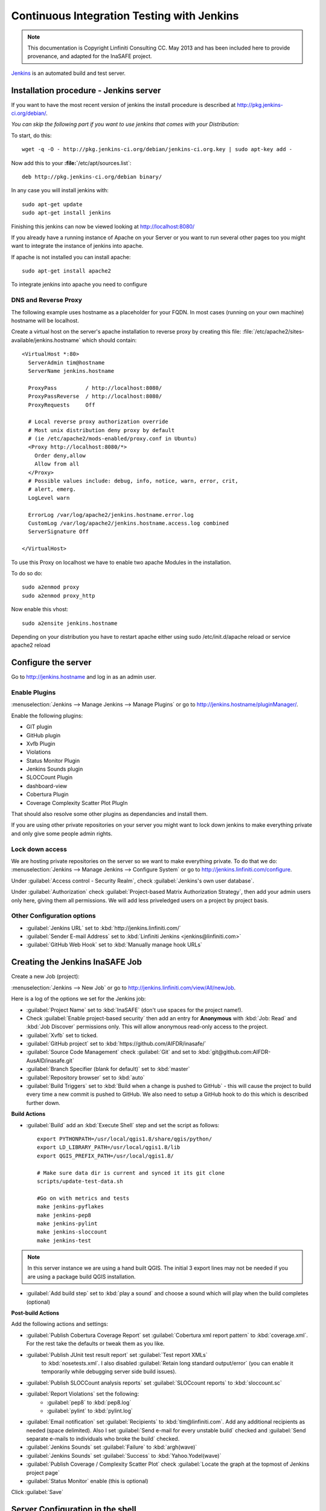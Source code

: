 ===========================================
Continuous Integration Testing with Jenkins
===========================================

.. note:: This documentation is Copyright Linfiniti Consulting CC. May 2013
   and has been included here to provide provenance, and adapted for the
   InaSAFE project.

`Jenkins <http://jenkins-ci.org/>`_ is an automated build and test server.

Installation procedure - Jenkins server
---------------------------------------

If you want to have the most recent version of jenkins the install procedure 
is described at http://pkg.jenkins-ci.org/debian/.

*You can skip the following part if you want to use jenkins that comes with
your Distribution:*

To start, do this::

   wget -q -O - http://pkg.jenkins-ci.org/debian/jenkins-ci.org.key | sudo apt-key add -

Now add this to your **:file:`**/etc/apt/sources.list`::

   deb http://pkg.jenkins-ci.org/debian binary/

In any case you will install jenkins with::

   sudo apt-get update
   sudo apt-get install jenkins

Finishing this jenkins can now be viewed looking at 
http://localhost:8080/

If you already have a running instance of Apache on your Server or you want to run 
several other pages too you might want to integrate the instance of jenkins into apache.

If apache is not installed you can install apache::

   sudo apt-get install apache2

To integrate jenkins into apache you need to configure 

DNS and Reverse Proxy
^^^^^^^^^^^^^^^^^^^^^

The following example uses hostname as a placeholder for your FQDN.
In most cases (running on your own machine) hostname will be localhost.

Create a virtual host on the server's apache installation to reverse
proxy by creating this file:
:file:`/etc/apache2/sites-available/jenkins.hostname` which should
contain::

   <VirtualHost *:80>
     ServerAdmin tim@hostname
     ServerName jenkins.hostname

     ProxyPass         / http://localhost:8080/
     ProxyPassReverse  / http://localhost:8080/
     ProxyRequests     Off

     # Local reverse proxy authorization override
     # Most unix distribution deny proxy by default
     # (ie /etc/apache2/mods-enabled/proxy.conf in Ubuntu)
     <Proxy http://localhost:8080/*>
       Order deny,allow
       Allow from all
     </Proxy>
     # Possible values include: debug, info, notice, warn, error, crit,
     # alert, emerg.
     LogLevel warn

     ErrorLog /var/log/apache2/jenkins.hostname.error.log
     CustomLog /var/log/apache2/jenkins.hostname.access.log combined
     ServerSignature Off

   </VirtualHost>

To use this Proxy on localhost we have to enable two apache Modules 
in the installation.

To do so do::

   sudo a2enmod proxy
   sudo a2enmod proxy_http

Now enable this vhost::

   sudo a2ensite jenkins.hostname
   
Depending on your distribution you have to restart apache either using 
sudo /etc/init.d/apache reload
or
service apache2 reload

Configure the server
--------------------

Go to http://jenkins.hostname and log in as an admin user.

Enable Plugins
^^^^^^^^^^^^^^

:menuselection:`Jenkins --> Manage Jenkins --> Manage Plugins` or go to
http://jenkins.hostname/pluginManager/.

Enable the following plugins:

* GIT plugin
* GitHub plugin
* Xvfb Plugin
* Violations
* Status Monitor Plugin
* Jenkins Sounds plugin
* SLOCCount Plugin
* dashboard-view
* Cobertura Plugin
* Coverage Complexity Scatter Plot PlugIn

That should also resolve some other plugins as dependancies and install them.

If you are using other private repositories on your server you might want to 
lock down jenkins to make everything private and only give some people admin rights.

Lock down access
^^^^^^^^^^^^^^^^

We are hosting private repositories on the server so we want to make everything
private. To do that we do:
:menuselection:`Jenkins --> Manage Jenkins --> Configure System` or go to
http://jenkins.linfiniti.com/configure.

Under :guilabel:`Access control - Security Realm`, check
:guilabel:`Jenkins's own user database`.

Under :guilabel:`Authorization` check
:guilabel:`Project-based Matrix Authorization Strategy`, then add your admin
users only here, giving them all permissions. We will add less priveledged users
on a project by project basis.


Other Configuration options
^^^^^^^^^^^^^^^^^^^^^^^^^^^

* :guilabel:`Jenkins URL` set to :kbd:`http://jenkins.linfiniti.com/`
* :guilabel:`Sender E-mail Address` set to :kbd:`Linfiniti Jenkins <jenkins@linfiniti.com>`
* :guilabel:`GitHub Web Hook` set to :kbd:`Manually manage hook URLs`


Creating the Jenkins InaSAFE Job
---------------------------------

Create a new Job (project):

:menuselection:`Jenkins --> New Job` or go to
http://jenkins.linfiniti.com/view/All/newJob.

Here is a log of the options we set for the Jenkins job:

* :guilabel:`Project Name` set to :kbd:`InaSAFE` (don't use spaces for the
  project name!).
* Check :guilabel:`Enable project-based security` then add an entry for
  **Anonymous** with :kbd:`Job: Read` and :kbd:`Job Discover` permissions
  only. This will allow anonymous read-only access to the project.
* :guilabel:`Xvfb` set to ticked.
* :guilabel:`GitHub project` set to :kbd:`https://github.com/AIFDR/inasafe/`
* :guilabel:`Source Code Management` check :guilabel:`Git` and set to
  :kbd:`git@github.com:AIFDR-AusAID/inasafe.git`
* :guilabel:`Branch Specifier (blank for default)` set to :kbd:`master`
* :guilabel:`Repository browser` set to :kbd:`auto`
* :guilabel:`Build Triggers` set to
  :kbd:`Build when a change is pushed to GitHub` - this will cause the project
  to build every time a new commit is pushed to GitHub. We also need to setup
  a GitHub hook to do this which is described further down.

**Build Actions**

* :guilabel:`Build` add an :kbd:`Execute Shell` step and set the script as
  follows::

       export PYTHONPATH=/usr/local/qgis1.8/share/qgis/python/
       export LD_LIBRARY_PATH=/usr/local/qgis1.8/lib
       export QGIS_PREFIX_PATH=/usr/local/qgis1.8/

       # Make sure data dir is current and synced it its git clone
       scripts/update-test-data.sh

       #Go on with metrics and tests
       make jenkins-pyflakes
       make jenkins-pep8
       make jenkins-pylint
       make jenkins-sloccount
       make jenkins-test

.. note:: In this server instance we are using a hand built QGIS. The initial
   3 export lines may not be needed if you are using a package build QGIS
   installation.

* :guilabel:`Add build step` set to :kbd:`play a sound` and choose a sound
  which will play when the build completes (optional)

**Post-build Actions**

Add the following actions and settings:

* :guilabel:`Publish Cobertura Coverage Report` set
  :guilabel:`Cobertura xml report pattern` to :kbd:`coverage.xml`.
  For the rest take the defaults or tweak them as you like.
* :guilabel:`Publish JUnit test result report` set :guilabel:`Test report XMLs`
   to :kbd:`nosetests.xml`. I also disabled
   :guilabel:`Retain long standard output/error` (you can enable it temporarily
   while debugging server side build issues).
* :guilabel:`Publish SLOCCount analysis reports` set
  :guilabel:`SLOCcount reports` to :kbd:`sloccount.sc`
* :guilabel:`Report Violations` set the following:
   * :guilabel:`pep8` to :kbd:`pep8.log`
   * :guilabel:`pylint` to :kbd:`pylint.log`
* :guilabel:`Email notification` set :guilabel:`Recipients` to
  :kbd:`tim@linfiniti.com`. Add any additional recipients as
  needed (space delimited). Also I set :guilabel:`Send e-mail for every
  unstable build` checked
  and :guilabel:`Send separate e-mails to individuals who broke the build`
  checked.
* :guilabel:`Jenkins Sounds` set :guilabel:`Failure` to :kbd:`argh(wave)`
* :guilabel:`Jenkins Sounds` set :guilabel:`Success` to :kbd:`Yahoo.Yodel(wave)`
* :guilabel:`Publish Coverage / Complexity Scatter Plot` check
  :guilabel:`Locate the graph at the topmost of Jenkins project page`
* :guilabel:`Status Monitor` enable (this is optional)

Click :guilabel:`Save`

Server Configuration in the shell
---------------------------------

We need to do the following on the server as the jenkins user:

Create an ssh key for Jenkins
^^^^^^^^^^^^^^^^^^^^^^^^^^^^^

This key will be used to enable Jenkins access to private repos on GitHub. You
only need to do this once on the server for each project::

   sudo su - jenkins
   jenkins@maps:~$ ssh-keygen
   Generating public/private rsa key pair.
   Enter file in which to save the key (/var/lib/jenkins/.ssh/id_rsa_inasafe):
   Enter passphrase (empty for no passphrase):
   Enter same passphrase again:
   Your identification has been saved in /var/lib/jenkins/.ssh/id_rsa_inasafe.
   Your public key has been saved in /var/lib/jenkins/.ssh/id_rsa_inasafe.pub.
   The key fingerprint is:
   29:7e:b6:f5:18:5e:cb:e7:f6:b7:84:e1:f5:66:31:41 jenkins@maps.linfiniti.com
   The key's randomart image is:
   +--[ RSA 2048]----+
   |               E |
   |              .  |
   |               . |
   |         .      .|
   |      . S    . + |
   |     . .    . + +|
   |      . o o .o .+|
   |       o + * .+o.|
   |        . o ++.o+|
   +++++++++++++++++++


Here's our key::

   cat .ssh/id_rsa_inasafe.pub
   ssh-rsa AAAAB3NzaC1yc2EAAAADAQABAAABAQC5f7il/lmIUQeIrcQ3f10krOOjLSwPhpJB5G6T
   LG1Dtxoyb/o/XgxPOjNfVfoVNLhB7AVp6I/IsrK3KvO8wkuOVWQ5Q5p3ntPnT6eX62JTLAlPeOGo
   MX0Iq1Vs6cOAhNK11uMfXwdUk//cht3zSlb6GLeg7mTNw/JGPAzJV4YkCcIK87H3e1ClYEU+7Kzb
   lbGKBfXWxgUPIHVRfwVZJZwbCgt1hBSBs7nJFmLqC654rRxhpFAWi72/Go79AW+YEDWUOOSZEsGc
   aT0kJ4mrks0nOMwAhcimcFqfdmmwOqIXgLPm/1jG78z08zGYhNiLOcaZDj1ULnQNmAtDx0/rCOuL
   jenkins@maps.linfiniti.com

You need to create an ssh host alias so that when doing a git checkout, the
correct keypair is used. Add this to the :file:`~/.ssh/config` of the jenkins
user::

   Host InaSAFEGitHub
        IdentityFile /home/jenkins/.ssh/id_rsa_inasafe
        HostName github.com

Now go to https://github.com/AIFDR/inasafe/admin/keys and add the above
key as a deploy key.

Next we add the github key to the Jenkins user's allowed hosts. The easiest way
to do this is just to make a temporary clone of the repo. Again this only needs
to be done once and then Jenkins will work for all github projects.

Back on the server::

   jenkins@maps:~$ cd /tmp/
   jenkins@maps:/tmp$ git clone git@InaSAFEGithub:AIFDR-AusAID/inasafe.git
   Cloning into inasafe...
   The authenticity of host 'github.com (207.97.227.239)' can't be established.
   RSA key fingerprint is 16:27:ac:a5:76:28:2d:36:63:1b:56:4d:eb:df:a6:48.
   Are you sure you want to continue connecting (yes/no)? yes

Also you should set the Jenkins git user and email::

   jenkins@maps:~$ git config --global user.email "jenkins@linfiniti.com"
   jenkins@maps:~$ git config --global user.name "Jenkins Build Server @Linfiniti2"

.. note:: The source tree will be in :file:`~/jobs/InaSAFE/workspace/`.

Project setup
^^^^^^^^^^^^^

Try to do an intial build. It will fail because we have to copy the InaSAFE
test data into the job directory. Use the same procedure as above to add
ad deploy key to the inasafe-data repo and then clone it (as jenkins user)::

   cd ~/jobs/InaSAFE/
   git clone git@InaSAFEDataGitHub:timlinux/inasafe-data.git

GitHub Hook Setup
^^^^^^^^^^^^^^^^^

In GitHub hooks, enable Jenkins (GitHub plugin) and set the url to::

   http://jenkins.linfiniti.com/github-webhook/



Testing on Jenkins server
^^^^^^^^^^^^^^^^^^^^^^^^^

Simply commit something and push it to the server. Turn the speakers on
on your desktop with the Jenkins page (http://jenkins.linfiniti.com) open
and you should hear a cheer or a groan depending on whether the test passes
or fails.

Further Reading
---------------

Here are some useful resources we found while getting things set up.

* http://www.alexconrad.org/2011/10/jenkins-and-python.html
* http://hustoknow.blogspot.com/2011/02/setting-up-django-nose-on-hudson.html
* http://blog.jvc26.org/2011/06/13/jenkins-ci-and-django-howto
* https://sites.google.com/site/kmmbvnr/home/django-jenkins-tutorial (probably
  the most usful article I found)
* http://blog.mathieu-leplatre.info/django-et-jenkins-fr.html (in French)

